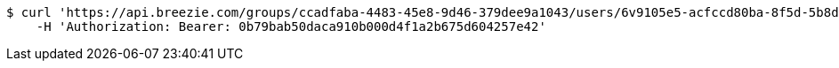 [source,bash]
----
$ curl 'https://api.breezie.com/groups/ccadfaba-4483-45e8-9d46-379dee9a1043/users/6v9105e5-acfccd80ba-8f5d-5b8da0-4c00' -i -X DELETE \
    -H 'Authorization: Bearer: 0b79bab50daca910b000d4f1a2b675d604257e42'
----